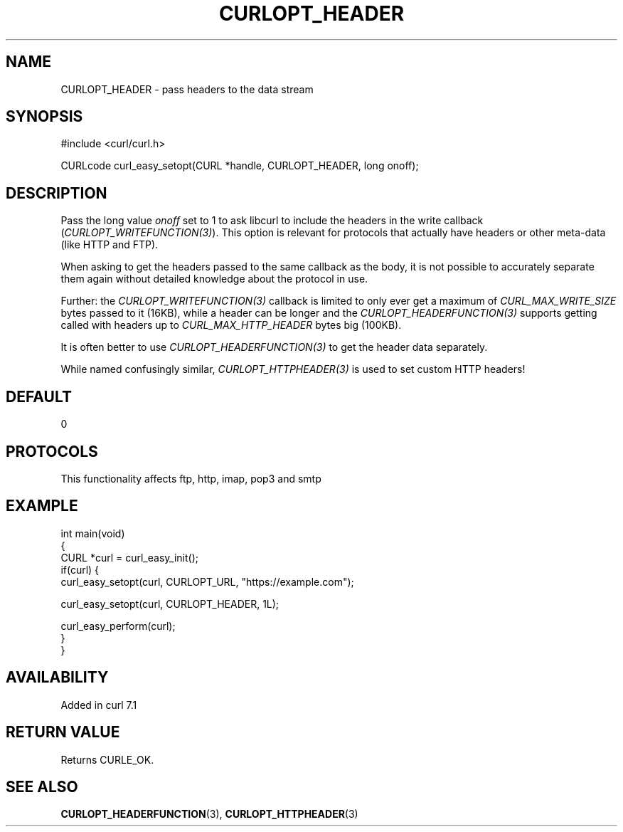 .\" generated by cd2nroff 0.1 from CURLOPT_HEADER.md
.TH CURLOPT_HEADER 3 "2025-07-31" libcurl
.SH NAME
CURLOPT_HEADER \- pass headers to the data stream
.SH SYNOPSIS
.nf
#include <curl/curl.h>

CURLcode curl_easy_setopt(CURL *handle, CURLOPT_HEADER, long onoff);
.fi
.SH DESCRIPTION
Pass the long value \fIonoff\fP set to 1 to ask libcurl to include the headers
in the write callback (\fICURLOPT_WRITEFUNCTION(3)\fP). This option is
relevant for protocols that actually have headers or other meta\-data (like
HTTP and FTP).

When asking to get the headers passed to the same callback as the body, it is
not possible to accurately separate them again without detailed knowledge
about the protocol in use.

Further: the \fICURLOPT_WRITEFUNCTION(3)\fP callback is limited to only ever
get a maximum of \fICURL_MAX_WRITE_SIZE\fP bytes passed to it (16KB), while a
header can be longer and the \fICURLOPT_HEADERFUNCTION(3)\fP supports getting
called with headers up to \fICURL_MAX_HTTP_HEADER\fP bytes big (100KB).

It is often better to use \fICURLOPT_HEADERFUNCTION(3)\fP to get the header
data separately.

While named confusingly similar, \fICURLOPT_HTTPHEADER(3)\fP is used to set
custom HTTP headers!
.SH DEFAULT
0
.SH PROTOCOLS
This functionality affects ftp, http, imap, pop3 and smtp
.SH EXAMPLE
.nf
int main(void)
{
  CURL *curl = curl_easy_init();
  if(curl) {
    curl_easy_setopt(curl, CURLOPT_URL, "https://example.com");

    curl_easy_setopt(curl, CURLOPT_HEADER, 1L);

    curl_easy_perform(curl);
  }
}
.fi
.SH AVAILABILITY
Added in curl 7.1
.SH RETURN VALUE
Returns CURLE_OK.
.SH SEE ALSO
.BR CURLOPT_HEADERFUNCTION (3),
.BR CURLOPT_HTTPHEADER (3)
